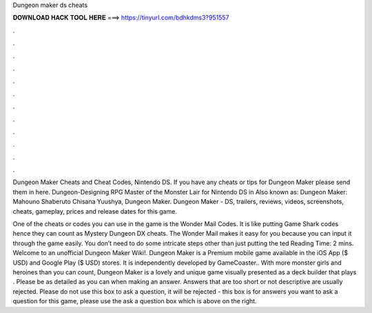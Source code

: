 Dungeon maker ds cheats



𝐃𝐎𝐖𝐍𝐋𝐎𝐀𝐃 𝐇𝐀𝐂𝐊 𝐓𝐎𝐎𝐋 𝐇𝐄𝐑𝐄 ===> https://tinyurl.com/bdhkdms3?951557



.



.



.



.



.



.



.



.



.



.



.



.

Dungeon Maker Cheats and Cheat Codes, Nintendo DS. If you have any cheats or tips for Dungeon Maker please send them in here. Dungeon-Designing RPG Master of the Monster Lair for Nintendo DS in Also known as: Dungeon Maker: Mahouno Shaberuto Chisana Yuushya, Dungeon Maker. Dungeon Maker - DS, trailers, reviews, videos, screenshots, cheats, gameplay, prices and release dates for this game.

One of the cheats or codes you can use in the game is the Wonder Mail Codes. It is like putting Game Shark codes hence they can count as Mystery Dungeon DX cheats. The Wonder Mail makes it easy for you because you can input it through the game easily. You don’t need to do some intricate steps other than just putting the ted Reading Time: 2 mins. Welcome to an unofficial Dungeon Maker Wiki!. Dungeon Maker is a Premium mobile game available in the iOS App ($ USD) and Google Play ($ USD) stores. It is independently developed by GameCoaster.. With more monster girls and heroines than you can count, Dungeon Maker is a lovely and unique game visually presented as a deck builder that plays . Please be as detailed as you can when making an answer. Answers that are too short or not descriptive are usually rejected. Please do not use this box to ask a question, it will be rejected - this box is for answers  you want to ask a question for this game, please use the ask a question box which is above on the right.
